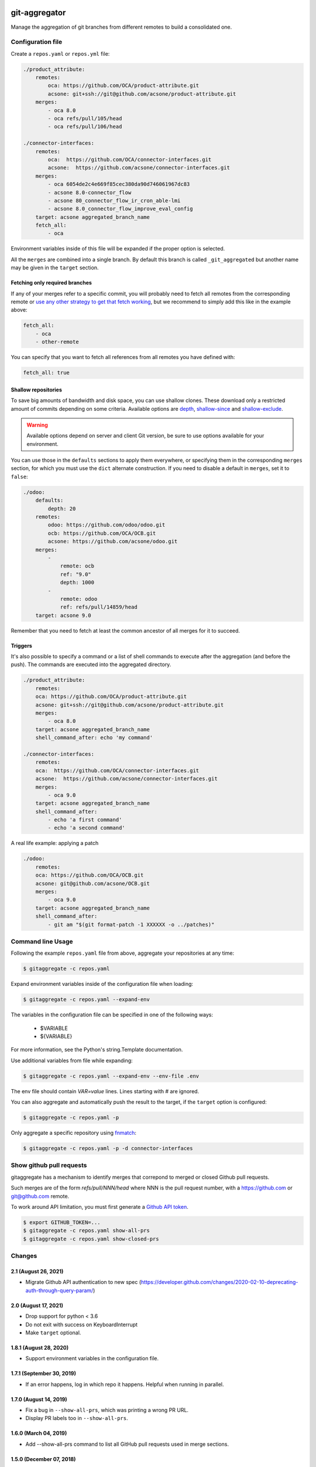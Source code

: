 .. image:: https://img.shields.io/badge/licence-AGPL--3-blue.svg
    :target: http://www.gnu.org/licenses/agpl-3.0-standalone.html
    :alt: License: AGPL-3
.. image:: https://github.com/acsone/git-aggregator/actions/workflows/ci.yml/badge.svg
    :target: https://github.com/acsone/git-aggregator/actions/workflows/ci.yml
.. image:: https://img.shields.io/pypi/pyversions/git-aggregator

==============
git-aggregator
==============

Manage the aggregation of git branches from different remotes to build a consolidated one.

Configuration file
==================

Create a ``repos.yaml`` or ``repos.yml`` file:

.. code-block:: yaml

    ./product_attribute:
        remotes:
            oca: https://github.com/OCA/product-attribute.git
            acsone: git+ssh://git@github.com/acsone/product-attribute.git
        merges:
            - oca 8.0
            - oca refs/pull/105/head
            - oca refs/pull/106/head

    ./connector-interfaces:
        remotes:
            oca:  https://github.com/OCA/connector-interfaces.git
            acsone:  https://github.com/acsone/connector-interfaces.git
        merges:
            - oca 6054de2c4e669f85cec380da90d746061967dc83
            - acsone 8.0-connector_flow
            - acsone 80_connector_flow_ir_cron_able-lmi
            - acsone 8.0_connector_flow_improve_eval_config
        target: acsone aggregated_branch_name
        fetch_all:
            - oca

Environment variables inside of this file will be expanded if the proper option is selected.

All the ``merges`` are combined into a single branch. By default this branch is called ``_git_aggregated`` but another name may be given in the ``target`` section.

Fetching only required branches
-------------------------------

If any of your merges refer to a specific commit, you will probably need to
fetch all remotes from the corresponding remote or `use any other strategy to
get that fetch working <http://stackoverflow.com/a/30701724/1468388>`_, but we
recommend to simply add this like in the example above:

.. code-block:: yaml

    fetch_all:
        - oca
        - other-remote

You can specify that you want to fetch all references from all remotes you have defined with:

.. code-block:: yaml

    fetch_all: true

Shallow repositories
--------------------

To save big amounts of bandwidth and disk space, you can use shallow clones.
These download only a restricted amount of commits depending on some criteria.
Available options are `depth`_, `shallow-since`_ and `shallow-exclude`_.

.. warning::

    Available options depend on server and client Git version, be sure to use
    options available for your environment.

.. _depth: https://git-scm.com/docs/git-fetch#git-fetch---depthltdepthgt
.. _shallow-since: https://git-scm.com/docs/git-fetch#git-fetch---shallow-sinceltdategt
.. _shallow-exclude: https://git-scm.com/docs/git-fetch#git-fetch---shallow-excludeltrevisiongt

You can use those in the ``defaults`` sections to apply them everywhere, or
specifying them in the corresponding ``merges`` section, for which you must use
the ``dict`` alternate construction. If you need to disable a default in
``merges``, set it to ``false``:

.. code-block:: yaml

    ./odoo:
        defaults:
            depth: 20
        remotes:
            odoo: https://github.com/odoo/odoo.git
            ocb: https://github.com/OCA/OCB.git
            acsone: https://github.com/acsone/odoo.git
        merges:
            -
                remote: ocb
                ref: "9.0"
                depth: 1000
            -
                remote: odoo
                ref: refs/pull/14859/head
        target: acsone 9.0

Remember that you need to fetch at least the common ancestor of all merges for
it to succeed.

Triggers
--------

It's also possible to specify a command or a list of shell commands to execute
after the aggregation (and before the push). The commands are executed into
the aggregated directory.

.. code-block:: yaml

    ./product_attribute:
        remotes:
        oca: https://github.com/OCA/product-attribute.git
        acsone: git+ssh://git@github.com/acsone/product-attribute.git
        merges:
            - oca 8.0
        target: acsone aggregated_branch_name
        shell_command_after: echo 'my command'

    ./connector-interfaces:
        remotes:
        oca:  https://github.com/OCA/connector-interfaces.git
        acsone:  https://github.com/acsone/connector-interfaces.git
        merges:
            - oca 9.0
        target: acsone aggregated_branch_name
        shell_command_after:
            - echo 'a first command'
            - echo 'a second command'

A real life example: applying a patch

.. code-block:: yaml

    ./odoo:
        remotes:
        oca: https://github.com/OCA/OCB.git
        acsone: git@github.com/acsone/OCB.git
        merges:
            - oca 9.0
        target: acsone aggregated_branch_name
        shell_command_after:
            - git am "$(git format-patch -1 XXXXXX -o ../patches)"

Command line Usage
==================

Following the example ``repos.yaml`` file from above, aggregate your
repositories at any time:

.. code-block:: bash

    $ gitaggregate -c repos.yaml


Expand environment variables inside of the configuration file when loading:

.. code-block:: bash

    $ gitaggregate -c repos.yaml --expand-env

The variables in the configuration file can be specified in one of the following ways:

    - $VARIABLE
    - ${VARIABLE}

For more information, see the Python's string.Template documentation.

Use additional variables from file while expanding:

.. code-block:: bash

    $ gitaggregate -c repos.yaml --expand-env --env-file .env

The env file should contain `VAR=value` lines. Lines starting with # are ignored.

You can also aggregate and automatically push the result to the target, if the
``target`` option is configured:

.. code-block:: bash

    $ gitaggregate -c repos.yaml -p

Only aggregate a specific repository using `fnmatch`_:

.. code-block:: bash

    $ gitaggregate -c repos.yaml -p -d connector-interfaces

.. _fnmatch: https://docs.python.org/2/library/fnmatch.html

Show github pull requests
=========================

gitaggregate has a mechanism to identify merges that correpond
to merged or closed Github pull requests.

Such merges are of the form `refs/pull/NNN/head` where NNN is
the pull request number, with a https://github.com or git@github.com
remote.

To work around API limitation, you must first generate a
`Github API token`_.

.. code-block:: bash

   $ export GITHUB_TOKEN=...
   $ gitaggregate -c repos.yaml show-all-prs
   $ gitaggregate -c repos.yaml show-closed-prs

.. _Github API token: https://github.com/settings/tokens

Changes
=======

2.1 (August 26, 2021)
---------------------

* Migrate Github API authentication to new spec (https://developer.github.com/changes/2020-02-10-deprecating-auth-through-query-param/)

2.0 (August 17, 2021)
---------------------

* Drop support for python < 3.6
* Do not exit with success on KeyboardInterrupt
* Make ``target`` optional.

1.8.1 (August 28, 2020)
-----------------------

* Support environment variables in the configuration file.

1.7.1 (September 30, 2019)
--------------------------

* If an error happens, log in which repo it happens. Helpful when running
  in parallel.

1.7.0 (August 14, 2019)
-----------------------

* Fix a bug in ``--show-all-prs``, which was printing a wrong PR URL.
* Display PR labels too in ``--show-all-prs``.

1.6.0 (March 04, 2019)
----------------------

* Add --show-all-prs command to list all GitHub pull requests used
  in merge sections.

1.5.0 (December 07, 2018)
-------------------------

* Add --force. If set, dirty repositories will fail to aggregate.

1.4.0 (September 13, 2018)
--------------------------

* Add --jobs option for multi-process operation.

1.3.0 (August 21, 2018)
-----------------------

* Improve configuration file parsing by mimicing
  Kaptan's behavior of resolving handler by extension (#22)

1.2.1 (July, 12, 2018)
----------------------

* show-closed-prs now displays merge status
* some documentation improvements

1.2.0 (May, 17, 2017)
---------------------

* support .yml config file extension
* add a show-closed-prs command to display github pull requests
  that are not open anymore; github pull requests must be referenced
  as refs/pull/NNN/head in the merges section

1.1.0 (Feb, 01, 2017)
---------------------

* Use setuptools_scm for the release process (https://github.com/acsone/git-aggregator/pull/10)
* Expand env vars in config. (https://github.com/acsone/git-aggregator/pull/8)
* Shallow repositories. (https://github.com/acsone/git-aggregator/pull/7)
* Fetch only required remotes. (https://github.com/acsone/git-aggregator/pull/6)
* Display readable error if config file not found. (https://github.com/acsone/git-aggregator/pull/2)

1.0.0 (Jan, 19, 2016)
---------------------

* First release

Credits
=======

Author
------

* Laurent Mignon (ACSONE_)

Contributors
------------

* Andrei Boyanov
* Cyril Gaudin (camptocamp_)
* Jairo Llopis (Tecnativa_)
* Stéphane Bidoul (ACSONE_)
* Dave Lasley (LasLabs_)
* Patric Tombez
* Cristian Moncho
* Simone Orsi (camptocamp_)
* Artem Kostyuk
* Jan Verbeek

.. _ACSONE: https://www.acsone.eu
.. _Tecnativa: https://www.tecnativa.com
.. _camptocamp: https://www.camptocamp.com
.. _LasLabs: https://laslabs.com

Maintainer
----------

.. image:: https://www.acsone.eu/logo.png
   :alt: ACSONE SA/NV
   :target: https://www.acsone.eu

This project is maintained by ACSONE SA/NV.
